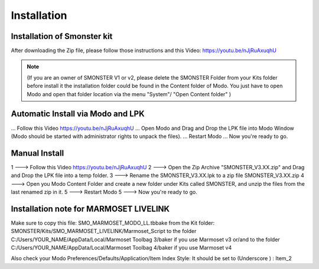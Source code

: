 Installation
============

.. _installation_smonster:

Installation of Smonster kit
----------------------------
After downloading the Zip file, please follow those instructions and this Video:	https://youtu.be/nJjRuAxuqhU

.. note::
   (If you are an owner of SMONSTER V1 or v2, please delete the SMONSTER Folder from your Kits folder before install it the installation folder could be found in the Content folder of Modo. You just have to open Modo and open that folder location via the menu "System"/ "Open Content folder" )


.. _installation_smonster_automatic:

Automatic Install via Modo and LPK
----------------------------------
... Follow this Video https://youtu.be/nJjRuAxuqhU
... Open Modo and Drag and Drop the LPK file into Modo Window (Modo should be started with administrator rights to unpack the files).
... Restart Modo
... Now you're ready to go.



.. _installation_smonster_manual:

Manual Install 
--------------
1 ---> Follow this Video https://youtu.be/nJjRuAxuqhU
2 ---> Open the Zip Archive "SMONSTER_V3.XX.zip" and Drag and Drop the LPK file into a temp folder.
3 ---> Rename the SMONSTER_V3.XX.lpk to a zip file SMONSTER_V3.XX.zip
4 ---> Open you Modo Content Folder and create a new folder under Kits called SMONSTER, and unzip the files from the last renamed zip in it.
5 ---> Restart Modo
5 ---> Now you're ready to go.



.. _installation_marmoset_livelink:

Installation note for MARMOSET LIVELINK
---------------------------------------
Make sure to copy this file:    SMO_MARMOSET_MODO_LL.tbbake
from the Kit folder:            SMONSTER/Kits/SMO_MARMOSET_LIVELINK/Marmoset_Script
to the folder                   C:/Users/YOUR_NAME/AppData/Local/Marmoset Toolbag 3/baker if you use Marmoset v3
or/and
to the folder                   C:/Users/YOUR_NAME/AppData/Local/Marmoset Toolbag 4/baker if you use Marmoset v4

Also check your Modo Preferences/Defaults/Application/Item Index Style: It should be set to (Underscore ) : Item_2
